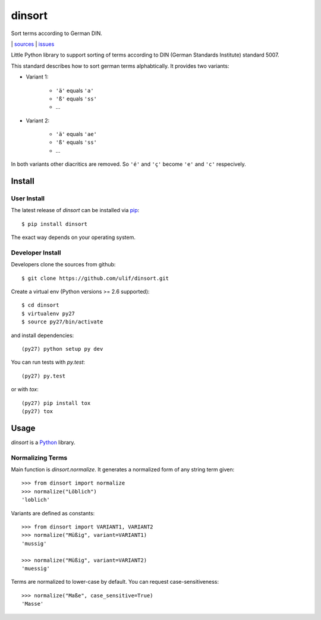 dinsort
*******

Sort terms according to German DIN.

|bdg-build|  | `sources <https://github.com/ulif/dinsort>`_ | `issues <https://github.com/ulif/dinsort/issues>`_

.. |bdg-build| image:: https://travis-ci.org/ulif/dinsort.png?branch=master
    :target: https://travis-ci.org/ulif/dinsort
    :alt: Build Status


Little Python library to support sorting of terms according to DIN
(German Standards Institute) standard 5007.

This standard describes how to sort german terms alphabtically. It
provides two variants:

* Variant 1:

   - ``'ä'`` equals ``'a'``
   - ``'ß'`` equals ``'ss'``
   - ...

* Variant 2:

   - ``'ä'`` equals ``'ae'``
   - ``'ß'`` equals ``'ss'``
   - ...

In both variants other diacritics are removed. So ``'é'`` and ``'ç'``
become ``'e'`` and ``'c'`` respecively.


Install
=======

User Install
------------

The latest release of `dinsort` can be installed via pip_::

  $ pip install dinsort

The exact way depends on your operating system.


Developer Install
-----------------

Developers clone the sources from github::

  $ git clone https://github.com/ulif/dinsort.git

Create a virtual env (Python versions >= 2.6 supported)::

  $ cd dinsort
  $ virtualenv py27
  $ source py27/bin/activate

and install dependencies::

  (py27) python setup py dev

You can run tests with `py.test`::

  (py27) py.test

or with `tox`::

  (py27) pip install tox
  (py27) tox


Usage
=====

`dinsort` is a Python_ library.


Normalizing Terms
-----------------

Main function is `dinsort.normalize`. It generates a normalized form
of any string term given::

   >>> from dinsort import normalize
   >>> normalize("Löblich")
   'loblich'

Variants are defined as constants::

   >>> from dinsort import VARIANT1, VARIANT2
   >>> normalize("Müßig", variant=VARIANT1)
   'mussig'

   >>> normalize("Müßig", variant=VARIANT2)
   'muessig'

Terms are normalized to lower-case by default. You can request
case-sensitiveness::

   >>> normalize("Maße", case_sensitive=True)
   'Masse'


.. _pip: https://pip.pypa.io/en/latest/
.. _Python: https://python.org/
